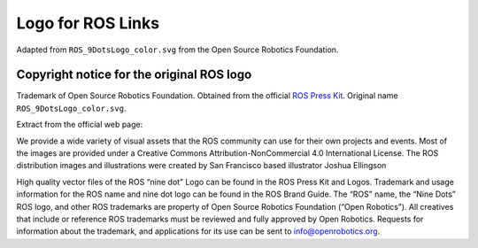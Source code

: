 ==================
Logo for ROS Links
==================

Adapted from ``ROS_9DotsLogo_color.svg`` from the Open Source Robotics Foundation.

Copyright notice for the original ROS logo
------------------------------------------

Trademark of Open Source Robotics Foundation.
Obtained from the official `ROS Press Kit <https://www.ros.org/blog/media/>`_.
Original name ``ROS_9DotsLogo_color.svg``.

Extract from the official web page:

We provide a wide variety of visual assets that the ROS community can use for their own projects and events. Most of the images are provided under a Creative Commons Attribution-NonCommercial 4.0 International License. The ROS distribution images and illustrations were created by San Francisco based illustrator Joshua Ellingson

High quality vector files of the ROS “nine dot” Logo can be found in the ROS Press Kit and Logos. Trademark and usage information for the ROS name and nine dot logo can be found in the ROS Brand Guide. The “ROS” name, the “Nine Dots” ROS logo, and other ROS trademarks are property of Open Source Robotics Foundation (“Open Robotics”). All creatives that include or reference ROS trademarks must be reviewed and fully approved by Open Robotics. Requests for information about the trademark, and applications for its use can be sent to info@openrobotics.org.
